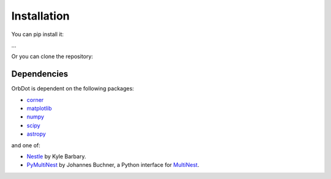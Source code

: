 .. _installation:

************
Installation
************

You can pip install it:

...

Or you can clone the repository:


Dependencies
------------

OrbDot is dependent on the following packages:

- `corner <https://github.com/dfm/corner.py>`_
- `matplotlib <https://github.com/matplotlib/matplotlib>`_
- `numpy <https://github.com/numpy/numpy>`_
- `scipy <https://github.com/scipy/scipy>`_
- `astropy <https://github.com/astropy/astropy>`_

and one of:

- `Nestle <https://github.com/kbarbary/nestle>`_ by Kyle Barbary.
- `PyMultiNest <https://github.com/JohannesBuchner/PyMultiNest>`_ by Johannes Buchner, a Python interface
  for `MultiNest <https://github.com/JohannesBuchner/MultiNest>`_.

